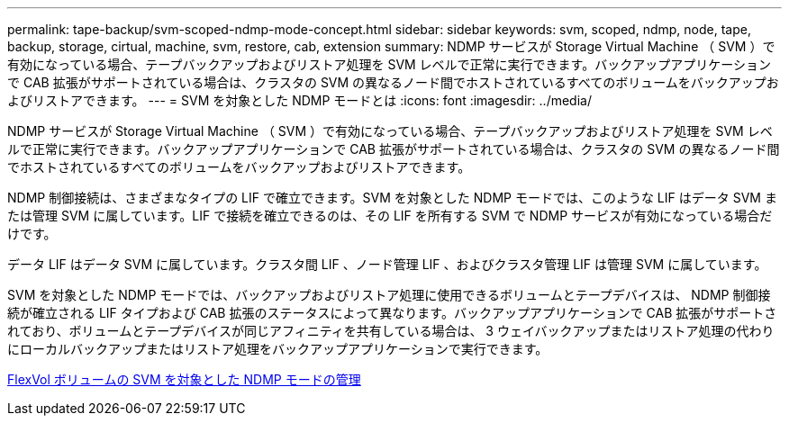 ---
permalink: tape-backup/svm-scoped-ndmp-mode-concept.html 
sidebar: sidebar 
keywords: svm, scoped, ndmp, node, tape, backup, storage, cirtual, machine, svm, restore, cab, extension 
summary: NDMP サービスが Storage Virtual Machine （ SVM ）で有効になっている場合、テープバックアップおよびリストア処理を SVM レベルで正常に実行できます。バックアップアプリケーションで CAB 拡張がサポートされている場合は、クラスタの SVM の異なるノード間でホストされているすべてのボリュームをバックアップおよびリストアできます。 
---
= SVM を対象とした NDMP モードとは
:icons: font
:imagesdir: ../media/


[role="lead"]
NDMP サービスが Storage Virtual Machine （ SVM ）で有効になっている場合、テープバックアップおよびリストア処理を SVM レベルで正常に実行できます。バックアップアプリケーションで CAB 拡張がサポートされている場合は、クラスタの SVM の異なるノード間でホストされているすべてのボリュームをバックアップおよびリストアできます。

NDMP 制御接続は、さまざまなタイプの LIF で確立できます。SVM を対象とした NDMP モードでは、このような LIF はデータ SVM または管理 SVM に属しています。LIF で接続を確立できるのは、その LIF を所有する SVM で NDMP サービスが有効になっている場合だけです。

データ LIF はデータ SVM に属しています。クラスタ間 LIF 、ノード管理 LIF 、およびクラスタ管理 LIF は管理 SVM に属しています。

SVM を対象とした NDMP モードでは、バックアップおよびリストア処理に使用できるボリュームとテープデバイスは、 NDMP 制御接続が確立される LIF タイプおよび CAB 拡張のステータスによって異なります。バックアップアプリケーションで CAB 拡張がサポートされており、ボリュームとテープデバイスが同じアフィニティを共有している場合は、 3 ウェイバックアップまたはリストア処理の代わりにローカルバックアップまたはリストア処理をバックアップアプリケーションで実行できます。

xref:manage-svm-scoped-ndmp-mode-concept.adoc[FlexVol ボリュームの SVM を対象とした NDMP モードの管理]
